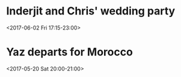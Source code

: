 * Inderjit and Chris' wedding party
  :PROPERTIES:
  :LOCATION: Quorn Church Rooms, Church Lane, Quorn, LE12 8DP
  :LINK: [[https://www.google.com/calendar/event?eid=NjRvNjhjaGk2ZGk2NGJiNTZrcjZhYjlrY2tvamFiOW9jNWkzZWI5Z2NwZ202ZTMyNm9wMzZwMXBjZyBpbmRlcmppdC5naWxsQG0][Go to gcal web page]]
  :ID: 64o68chi6di64bb56kr6ab9kckojab9oc5i3eb9gcpgm6e326op36p1pcg
  :END:

  <2017-06-02 Fri 17:15-23:00>


* Yaz departs for Morocco
  :PROPERTIES:
  :LINK: [[https://www.google.com/calendar/event?eid=NmdxbThlMXA2MHIzZ2JiNTYwcjM0YjlrNnRnajBiYjE3MG8zZ2I5Z2NvcjNpcDlnNmtwMzZkaGw2NCBpbmRlcmppdC5naWxsQG0][Go to gcal web page]]
  :ID: 6gqm8e1p60r3gbb560r34b9k6tgj0bb170o3gb9gcor3ip9g6kp36dhl64
  :END:

  <2017-05-20 Sat 20:00-21:00>


